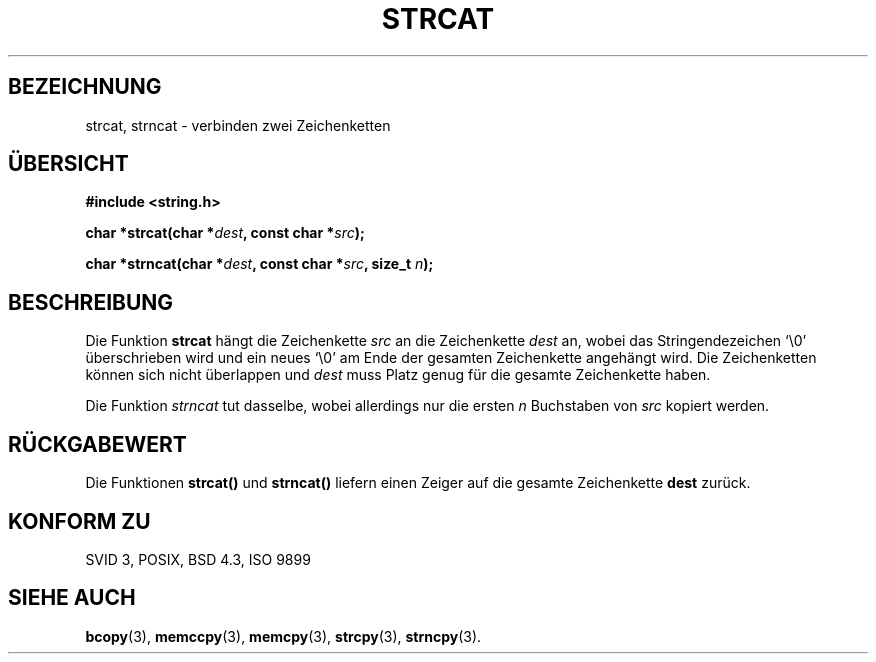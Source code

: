 .\" Copyright 1993 David Metcalfe (david@prism.demon.co.uk)
.\"
.\" Permission is granted to make and distribute verbatim copies of this
.\" manual provided the copyright notice and this permission notice are
.\" preserved on all copies.
.\"
.\" Permission is granted to copy and distribute modified versions of this
.\" manual under the conditions for verbatim copying, provided that the
.\" entire resulting derived work is distributed under the terms of a
.\" permission notice identical to this one
.\" 
.\" Since the Linux kernel and libraries are constantly changing, this
.\" manual page may be incorrect or out-of-date.  The author(s) assume no
.\" responsibility for errors or omissions, or for damages resulting from
.\" the use of the information contained herein.  The author(s) may not
.\" have taken the same level of care in the production of this manual,
.\" which is licensed free of charge, as they might when working
.\" professionally.
.\" 
.\" Formatted or processed versions of this manual, if unaccompanied by
.\" the source, must acknowledge the copyright and authors of this work.
.\"
.\" References consulted:
.\"     Linux libc source code
.\"     Lewine's _POSIX Programmer's Guide_ (O'Reilly & Associates, 1991)
.\"     386BSD man pages
.\" Modified Sat Jul 24 18:11:47 1993 by Rik Faith (faith@cs.unc.edu)
.\" Translated into german by Markus Schmitt (fw@vieta.math.uni-sb.de)
.\"
.TH STRCAT 3 "1. September 1996" "" "Bibliotheksfunktionen"
.SH BEZEICHNUNG
strcat, strncat \- verbinden zwei Zeichenketten 
.SH "ÜBERSICHT"
.nf
.B #include <string.h>
.sp
.BI "char *strcat(char *" dest ", const char *" src );
.sp
.BI "char *strncat(char *" dest ", const char *" src ", size_t " n );
.fi
.SH BESCHREIBUNG
Die Funktion
.B strcat
hängt die Zeichenkette
.I src
an die Zeichenkette
.I dest
an, wobei das Stringendezeichen `\\0' überschrieben wird und ein
neues `\\0' am Ende der gesamten Zeichenkette angehängt wird.
Die Zeichenketten können sich nicht überlappen und
.I dest
muss Platz genug für die gesamte Zeichenkette haben.
.PP
Die Funktion
.I strncat 
tut dasselbe, wobei allerdings nur die ersten 
.I n
Buchstaben von 
.I src
kopiert werden.
.SH "RÜCKGABEWERT"
Die Funktionen
.B strcat() 
und 
.B strncat()
liefern einen Zeiger auf die gesamte Zeichenkette
.B dest
zurück.
.SH "KONFORM ZU"
SVID 3, POSIX, BSD 4.3, ISO 9899
.SH "SIEHE AUCH"
.BR bcopy (3),
.BR memccpy (3),
.BR memcpy (3),
.BR strcpy (3),
.BR strncpy (3).

